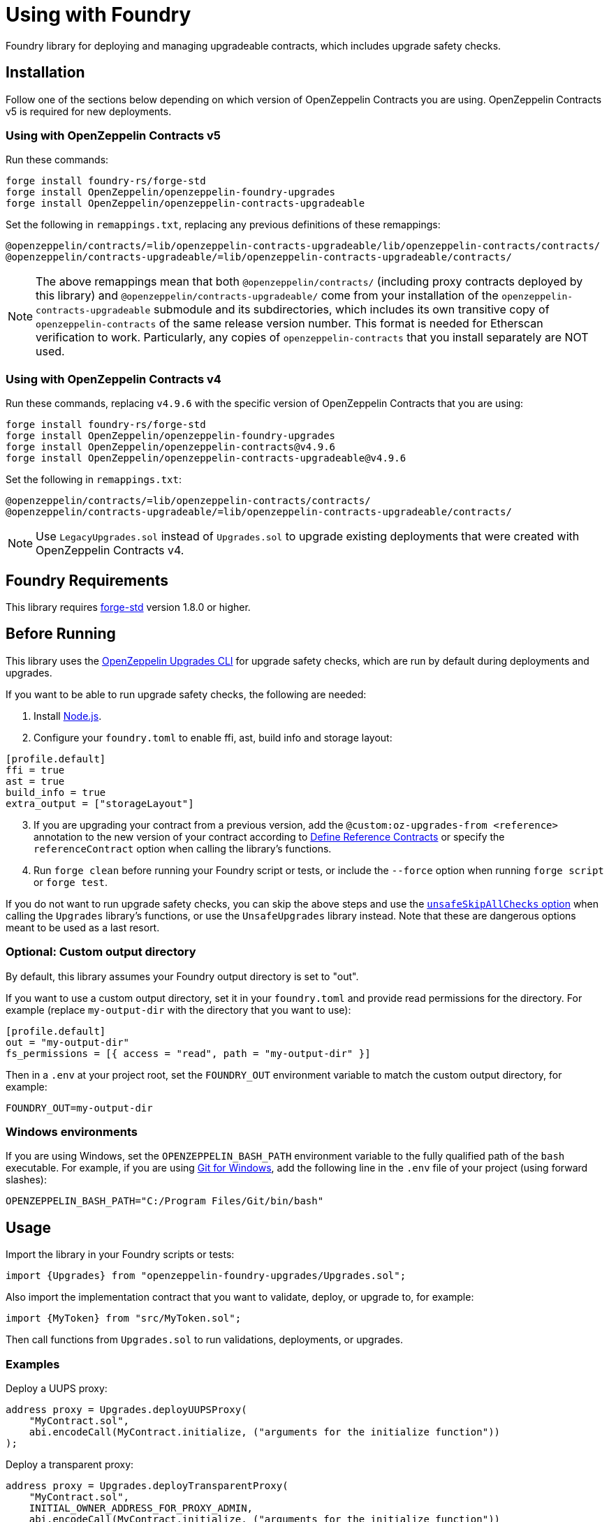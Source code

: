 = Using with Foundry

Foundry library for deploying and managing upgradeable contracts, which includes upgrade safety checks.

== Installation

Follow one of the sections below depending on which version of OpenZeppelin Contracts you are using. OpenZeppelin Contracts v5 is required for new deployments.

=== Using with OpenZeppelin Contracts v5

Run these commands:

[source,console]
----
forge install foundry-rs/forge-std
forge install OpenZeppelin/openzeppelin-foundry-upgrades
forge install OpenZeppelin/openzeppelin-contracts-upgradeable
----

Set the following in `remappings.txt`, replacing any previous definitions of these remappings:

[source]
----
@openzeppelin/contracts/=lib/openzeppelin-contracts-upgradeable/lib/openzeppelin-contracts/contracts/
@openzeppelin/contracts-upgradeable/=lib/openzeppelin-contracts-upgradeable/contracts/
----

NOTE: The above remappings mean that both `@openzeppelin/contracts/` (including proxy contracts deployed by this library) and `@openzeppelin/contracts-upgradeable/` come from your installation of the `openzeppelin-contracts-upgradeable` submodule and its subdirectories, which includes its own transitive copy of `openzeppelin-contracts` of the same release version number. This format is needed for Etherscan verification to work. Particularly, any copies of `openzeppelin-contracts` that you install separately are NOT used.

=== Using with OpenZeppelin Contracts v4

Run these commands, replacing `v4.9.6` with the specific version of OpenZeppelin Contracts that you are using:

[source,console]
----
forge install foundry-rs/forge-std
forge install OpenZeppelin/openzeppelin-foundry-upgrades
forge install OpenZeppelin/openzeppelin-contracts@v4.9.6
forge install OpenZeppelin/openzeppelin-contracts-upgradeable@v4.9.6
----

Set the following in `remappings.txt`:

[source]
----
@openzeppelin/contracts/=lib/openzeppelin-contracts/contracts/
@openzeppelin/contracts-upgradeable/=lib/openzeppelin-contracts-upgradeable/contracts/
----

NOTE: Use `LegacyUpgrades.sol` instead of `Upgrades.sol` to upgrade existing deployments that were created with OpenZeppelin Contracts v4.

== Foundry Requirements

This library requires https://github.com/foundry-rs/forge-std[forge-std] version 1.8.0 or higher.

== Before Running

This library uses the https://docs.openzeppelin.com/upgrades-plugins/1.x/api-core[OpenZeppelin Upgrades CLI] for upgrade safety checks, which are run by default during deployments and upgrades.

If you want to be able to run upgrade safety checks, the following are needed:

1. Install https://nodejs.org/[Node.js].

2. Configure your `foundry.toml` to enable ffi, ast, build info and storage layout:

[source,json]
----
[profile.default]
ffi = true
ast = true
build_info = true
extra_output = ["storageLayout"]
----

[start=3]
3. If you are upgrading your contract from a previous version, add the `@custom:oz-upgrades-from <reference>` annotation to the new version of your contract according to https://docs.openzeppelin.com/upgrades-plugins/1.x/api-core#define-reference-contracts[Define Reference Contracts] or specify the `referenceContract` option when calling the library's functions.

4. Run `forge clean` before running your Foundry script or tests, or include the `--force` option when running `forge script` or `forge test`.

If you do not want to run upgrade safety checks, you can skip the above steps and use the xref:api-foundry-upgrades.adoc#Options[`unsafeSkipAllChecks` option] when calling the `Upgrades` library's functions, or use the `UnsafeUpgrades` library instead. Note that these are dangerous options meant to be used as a last resort.

=== Optional: Custom output directory

By default, this library assumes your Foundry output directory is set to "out".

If you want to use a custom output directory, set it in your `foundry.toml` and provide read permissions for the directory. For example (replace `my-output-dir` with the directory that you want to use):

[source,json]
----
[profile.default]
out = "my-output-dir"
fs_permissions = [{ access = "read", path = "my-output-dir" }]
----

Then in a `.env` at your project root, set the `FOUNDRY_OUT` environment variable to match the custom output directory, for example:
[source]
----
FOUNDRY_OUT=my-output-dir
----

=== Windows environments

If you are using Windows, set the `OPENZEPPELIN_BASH_PATH` environment variable to the fully qualified path of the `bash` executable.
For example, if you are using https://gitforwindows.org/[Git for Windows], add the following line in the `.env` file of your project (using forward slashes):

[source]
----
OPENZEPPELIN_BASH_PATH="C:/Program Files/Git/bin/bash"
----

== Usage

Import the library in your Foundry scripts or tests:
[source,solidity]
----
import {Upgrades} from "openzeppelin-foundry-upgrades/Upgrades.sol";
----

Also import the implementation contract that you want to validate, deploy, or upgrade to, for example:
[source,solidity]
----
import {MyToken} from "src/MyToken.sol";
----

Then call functions from `Upgrades.sol` to run validations, deployments, or upgrades.

=== Examples

Deploy a UUPS proxy:
[source,solidity]
----
address proxy = Upgrades.deployUUPSProxy(
    "MyContract.sol",
    abi.encodeCall(MyContract.initialize, ("arguments for the initialize function"))
);
----

Deploy a transparent proxy:
[source,solidity]
----
address proxy = Upgrades.deployTransparentProxy(
    "MyContract.sol",
    INITIAL_OWNER_ADDRESS_FOR_PROXY_ADMIN,
    abi.encodeCall(MyContract.initialize, ("arguments for the initialize function"))
);
----

Call your contract's functions as normal, but remember to always use the proxy address:
[source,solidity]
----
MyContract instance = MyContract(proxy);
instance.myFunction();
----

Upgrade a transparent or UUPS proxy and call an arbitrary function (such as a reinitializer) during the upgrade process:
[source,solidity]
----
Upgrades.upgradeProxy(
    transparentProxy,
    "MyContractV2.sol",
    abi.encodeCall(MyContractV2.foo, ("arguments for foo"))
);
----

Upgrade a transparent or UUPS proxy without calling any additional function:
[source,solidity]
----
Upgrades.upgradeProxy(
    transparentProxy,
    "MyContractV2.sol",
    ""
);
----

WARNING: When upgrading a proxy or beacon, ensure that the new contract either has its `@custom:oz-upgrades-from <reference>` annotation set to the current implementation contract used by the proxy or beacon, or set it with the `referenceContract` option, for example:
[source,solidity]
----
Options memory opts;
opts.referenceContract = "MyContractV1.sol";
Upgrades.upgradeProxy(proxy, "MyContractV2.sol", "", opts);
// or Upgrades.upgradeBeacon(beacon, "MyContractV2.sol", opts);
----

Deploy an upgradeable beacon:
[source,solidity]
----
address beacon = Upgrades.deployBeacon("MyContract.sol", INITIAL_OWNER_ADDRESS_FOR_BEACON);
----

Deploy a beacon proxy:
[source,solidity]
----
address proxy = Upgrades.deployBeaconProxy(
    beacon,
    abi.encodeCall(MyContract.initialize, ("arguments for the initialize function"))
);
----

Upgrade a beacon:
[source,solidity]
----
Upgrades.upgradeBeacon(beacon, "MyContractV2.sol");
----

=== Deploying and Verifying

Run your script with `forge script` to broadcast and deploy. See Foundry's https://book.getfoundry.sh/tutorials/solidity-scripting[Solidity Scripting] guide.

IMPORTANT: Include the `--sender <ADDRESS>` flag for the `forge script` command when performing upgrades, specifying an address that owns the proxy or proxy admin. Otherwise, `OwnableUnauthorizedAccount` errors will occur.

NOTE: Include the `--verify` flag for the `forge script` command if you want to verify source code such as on Etherscan. This will verify your implementation contracts along with any proxy contracts as part of the deployment.

=== Coverage Testing

To enable code coverage reports with `forge coverage`, use the following deployment pattern in your tests: instantiate your implementation contracts directly and use the `UnsafeUpgrades` library. For example:
```solidity
address implementation = address(new MyContract());
address proxy = Upgrades.deployUUPSProxy(
    implementation,
    abi.encodeCall(MyContract.initialize, ("arguments for the initialize function"))
);
```

WARNING: `UnsafeUpgrades` is not recommended for use in Forge scripts. It does not validate whether your contracts are upgrade safe or whether new implementations are compatible with previous ones. Ensure you run validations before any actual deployments or upgrades, such as by using the `Upgrades` library in scripts.

== API

See xref:api-foundry-upgrades.adoc[Foundry Upgrades API] for the full API documentation.
